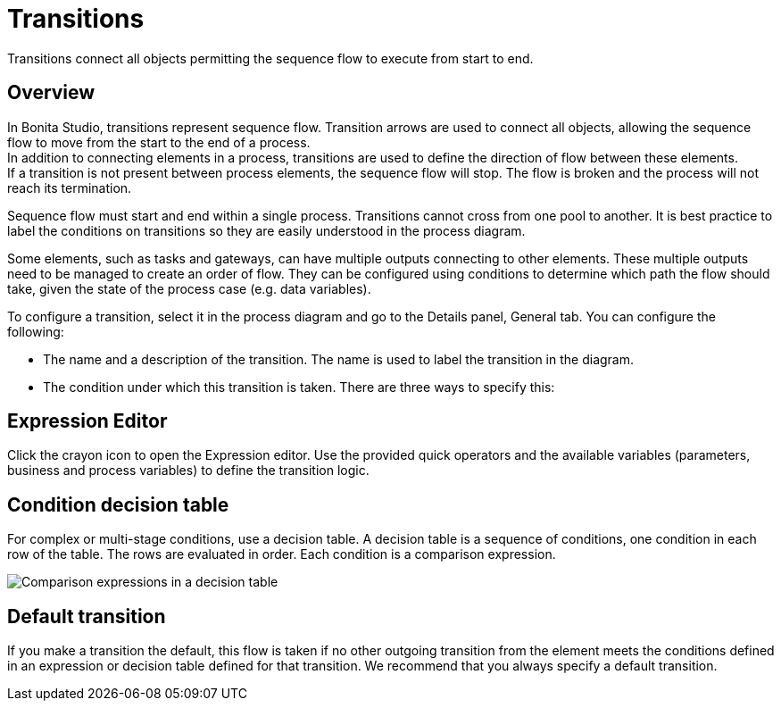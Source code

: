 = Transitions
:page-aliases: ROOT:transitions.adoc
:description: Transitions connect all objects permitting the sequence flow to execute from start to end.

{description}

== Overview

In Bonita Studio, transitions represent sequence flow. Transition arrows are used to connect all objects, allowing the sequence flow to move from the start to the end of a process. +
In addition to connecting elements in a process, transitions are used to define the direction of flow between these elements. +
If a transition is not present between process elements, the sequence flow will stop. The flow is broken and the process will not reach its termination.

Sequence flow must start and end within a single process. Transitions cannot cross from one pool to another. It is best practice to label the conditions on transitions so they are easily understood in the process diagram.

Some elements, such as tasks and gateways, can have multiple outputs connecting to other elements. These multiple outputs need to be managed to create an order of flow. They can be configured using conditions to determine which path the flow should take, given the state of the process case (e.g. data variables).

To configure a transition, select it in the process diagram and go to the Details panel, General tab. You can configure the following:

* The name and a description of the transition. The name is used to label the transition in the diagram.
* The condition under which this transition is taken. There are three ways to specify this:

== Expression Editor

Click the crayon icon to open the Expression editor. Use the provided quick operators and the available variables (parameters, business and process variables) to define the transition logic.

== Condition decision table

For complex or multi-stage conditions, use a decision table. A decision table is a sequence of conditions, one condition in each row of the table. The rows are evaluated in order. Each condition is a comparison expression.

image::images/images-6_0/papde__transitions_comparison_decision_table.png[Comparison expressions in a decision table]

== Default transition

If you make a transition the default, this flow is taken if no other outgoing transition from the element meets the conditions defined in an expression or decision table defined for that transition. We recommend that you always specify a default transition.
